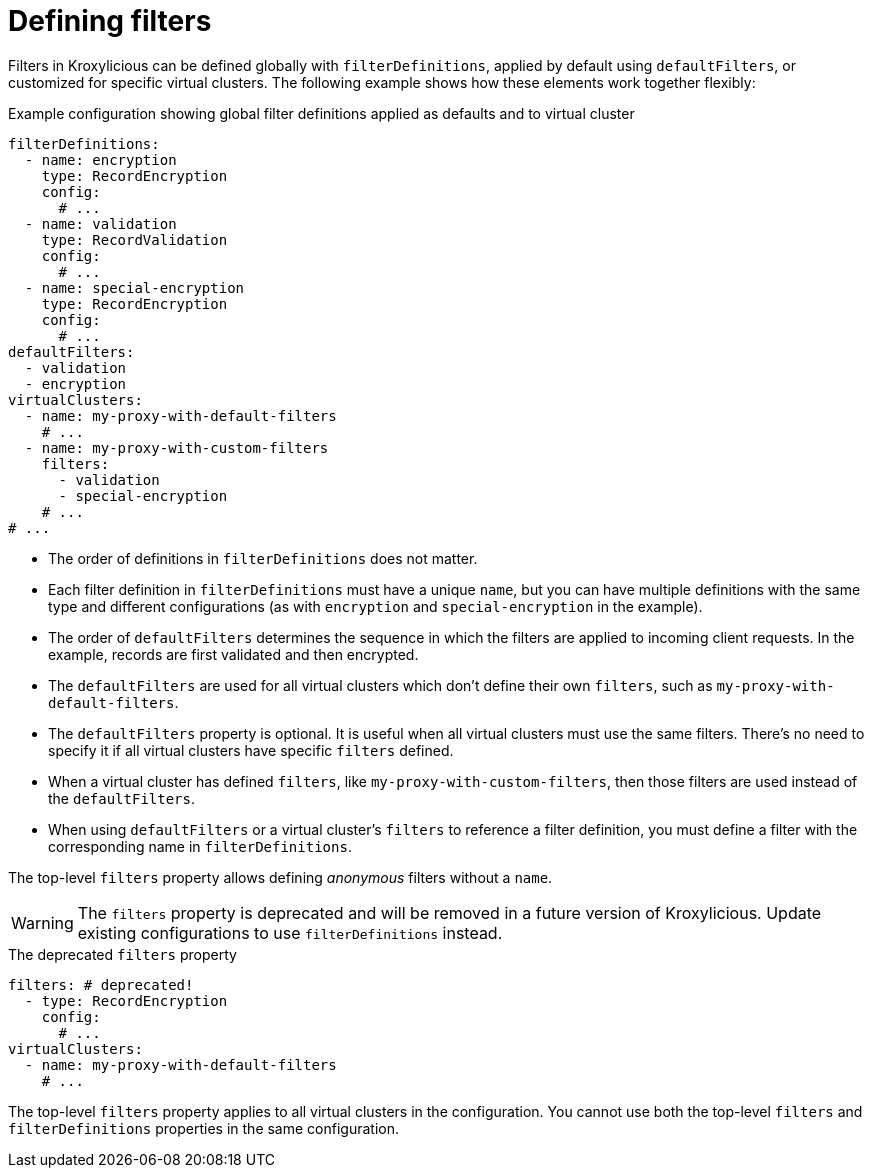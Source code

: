 [id='ref-configuring-filters-{context}']
= Defining filters

Filters in Kroxylicious can be defined globally with `filterDefinitions`, applied by default using `defaultFilters`, or customized for specific virtual clusters. 
The following example shows how these elements work together flexibly:

[id='con-filterDefinitions-defaultFilters-{context}']
.Example configuration showing global filter definitions applied as defaults and to virtual cluster
[source,yaml]
----
filterDefinitions:
  - name: encryption
    type: RecordEncryption
    config:
      # ...
  - name: validation
    type: RecordValidation
    config:
      # ...
  - name: special-encryption
    type: RecordEncryption
    config:
      # ...
defaultFilters:
  - validation
  - encryption
virtualClusters:
  - name: my-proxy-with-default-filters
    # ...
  - name: my-proxy-with-custom-filters
    filters:
      - validation
      - special-encryption
    # ...
# ...
----

* The order of definitions in `filterDefinitions` does not matter.
* Each filter definition in `filterDefinitions` must have a unique `name`, but you can have multiple definitions with the same type and different configurations (as with `encryption` and `special-encryption` in the example).
* The order of `defaultFilters` determines the sequence in which the filters are applied to incoming client requests. In the example, records are first validated and then encrypted.
* The `defaultFilters` are used for all virtual clusters which don't define their own `filters`, such as `my-proxy-with-default-filters`.
* The `defaultFilters` property is optional. It is useful when all virtual clusters must use the same filters. There's no need to specify it if all virtual clusters have specific `filters` defined.
* When a virtual cluster has defined `filters`, like `my-proxy-with-custom-filters`, then those filters are used instead of the `defaultFilters`.
* When using `defaultFilters` or a virtual cluster's `filters` to reference a filter definition, you must define a filter with the corresponding name in `filterDefinitions`.

The top-level `filters` property allows defining _anonymous_ filters without a `name`.

WARNING: The `filters` property is deprecated and will be removed in a future version of Kroxylicious. Update existing configurations to use `filterDefinitions` instead.

[id='con-filters-{context}']
.The deprecated `filters` property
[source,yaml]
----
filters: # deprecated!
  - type: RecordEncryption
    config:
      # ...
virtualClusters:
  - name: my-proxy-with-default-filters
    # ...
----

The top-level `filters` property applies to all virtual clusters in the configuration. 
You cannot use both the top-level `filters` and `filterDefinitions` properties in the same configuration.

